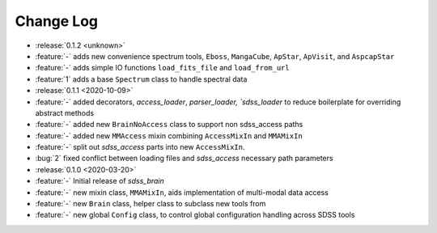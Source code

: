 .. _sdss_brain-changelog:

==========
Change Log
==========

* :release:`0.1.2 <unknown>`
* :feature:`-` adds new convenience spectrum tools, ``Eboss``, ``MangaCube``, ``ApStar``, ``ApVisit``, and ``AspcapStar``
* :feature:`-` adds simple IO functions ``load_fits_file`` and ``load_from_url``
* :feature:`1` adds a base ``Spectrum`` class to handle spectral data

* :release:`0.1.1 <2020-10-09>`
* :feature:`-` added decorators, `access_loader`, `parser_loader, `sdss_loader` to reduce boilerplate for overriding abstract methods
* :feature:`-` added new ``BrainNoAccess`` class to support non sdss_access paths
* :feature:`-` added new ``MMAccess`` mixin combining ``AccessMixIn`` and ``MMAMixIn``
* :feature:`-` split out `sdss_access` parts into new ``AccessMixIn``.
* :bug:`2` fixed conflict between loading files and `sdss_access` necessary path parameters

* :release:`0.1.0 <2020-03-20>`
* :feature:`-` Initial release of `sdss_brain`
* :feature:`-` new mixin class, ``MMAMixIn``, aids implementation of multi-modal data access
* :feature:`-` new ``Brain`` class, helper class to subclass new tools from
* :feature:`-` new global ``Config`` class, to control global configuration handling across SDSS tools
